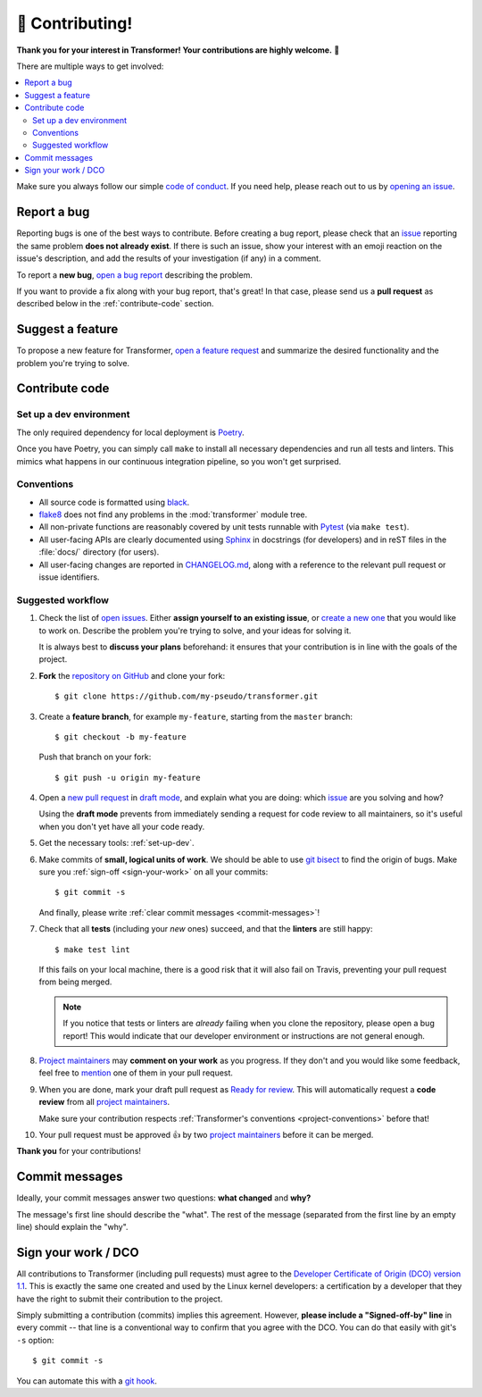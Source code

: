 🏅 Contributing!
================

**Thank you for your interest in Transformer!
Your contributions are highly welcome.** 🎉

There are multiple ways to get involved:

.. contents::
   :local:

Make sure you always follow our simple `code of conduct`_.
If you need help, please reach out to us by `opening an issue`_.

.. _code of conduct: https://github.com/zalando-incubator/Transformer/blob/master/CODE_OF_CONDUCT.md
.. _opening an issue: https://github.com/zalando-incubator/Transformer/issues/new/choose

Report a bug
------------

Reporting bugs is one of the best ways to contribute.
Before creating a bug report, please check that an issue_ reporting the same
problem **does not already exist**.
If there is such an issue, show your interest with an emoji reaction on the
issue's description, and add the results of your investigation (if any) in a
comment.

.. _issue: https://github.com/zalando-incubator/Transformer/issues

To report a **new bug**, `open a bug report`_ describing the problem.

.. _open a bug report: https://github.com/zalando-incubator/Transformer/issues
   /new?labels=bug&template=bug_report.md

If you want to provide a fix along with your bug report, that's great!
In that case, please send us a **pull request** as described below in the
:ref:`contribute-code` section.

Suggest a feature
-----------------

To propose a new feature for Transformer, `open a feature request`_ and
summarize the desired functionality and the problem you're trying to solve.

.. _open a feature request: https://github.com/zalando-incubator/Transformer
   /issues/new?template=feature_request.md&labels=enhancement

.. _contribute-code:

Contribute code
---------------

.. _set-up-dev:

Set up a dev environment
''''''''''''''''''''''''

The only required dependency for local deployment is Poetry_.

.. _Poetry: https://poetry.eustace.io/docs/#installation

Once you have Poetry, you can simply call ``make`` to install all
necessary dependencies and run all tests and linters.
This mimics what happens in our continuous integration pipeline, so you won't
get surprised.

.. _project-conventions:

Conventions
'''''''''''

- All source code is formatted using black_.

- flake8_ does not find any problems in the :mod:`transformer` module tree.

- All non-private functions are reasonably covered by unit tests runnable
  with Pytest_ (via ``make test``).

- All user-facing APIs are clearly documented using Sphinx_ in docstrings
  (for developers) and in reST files in the :file:`docs/` directory (for
  users).

- All user-facing changes are reported in CHANGELOG.md_, along with a reference
  to the relevant pull request or issue identifiers.

.. _black: https://black.readthedocs.io/
.. _flake8: http://flake8.pycqa.org/
.. _Pytest: https://docs.pytest.org/
.. _Sphinx: https://www.sphinx-doc.org/
.. _CHANGELOG.md: https://github.com/zalando-incubator/Transformer/blob/master/CHANGELOG.md

Suggested workflow
''''''''''''''''''

.. highlight:: bash

1. Check the list of `open issues`_.
   Either **assign yourself to an existing issue**, or `create a new one`_ that
   you would like to work on.
   Describe the problem you're trying to solve, and your ideas for solving it.

   It is always best to **discuss your plans** beforehand: it ensures that your
   contribution is in line with the goals of the project.

.. _open issues: https://github.com/zalando-incubator/Transformer/issues
.. _create a new one: https://github.com/zalando-incubator/Transformer/issues/new/choose

2. **Fork** the `repository on GitHub`_ and clone your fork::

      $ git clone https://github.com/my-pseudo/transformer.git

.. _repository on GitHub: https://github.com/zalando-incubator/Transformer

3. Create a **feature branch**, for example ``my-feature``, starting from the
   ``master`` branch::

      $ git checkout -b my-feature

   Push that branch on your fork::

      $ git push -u origin my-feature

4. Open a `new pull request`_ in `draft mode`_, and explain what you are doing:
   which issue_ are you solving and how?

   Using the **draft mode** prevents from immediately sending a request for
   code review to all maintainers, so it's useful when you don't yet have all
   your code ready.

.. _new pull request: https://github.com/zalando-incubator/Transformer/compare
.. _draft mode: https://help.github.com/en/articles/creating-a-pull-request-from-a-fork

5. Get the necessary tools: :ref:`set-up-dev`.

6. Make commits of **small, logical units of work**.
   We should be able to use `git bisect`_ to find the origin of bugs.
   Make sure you :ref:`sign-off <sign-your-work>` on all your commits::

      $ git commit -s

   And finally, please write :ref:`clear commit messages <commit-messages>`!

.. _git bisect: https://git-scm.com/docs/git-bisect

7. Check that all **tests** (including your *new* ones) succeed, and that the
   **linters** are still happy::

      $ make test lint

   If this fails on your local machine, there is a good risk that it will also
   fail on Travis, preventing your pull request from being merged.

   .. note::

      If you notice that tests or linters are *already* failing when you clone
      the repository, please open a bug report!
      This would indicate that our developer environment or instructions are
      not general enough.

8. `Project maintainers`_ may **comment on your work** as you progress.
   If they don't and you would like some feedback, feel free to mention_ one of
   them in your pull request.

.. _project maintainers: https://github.com/zalando-incubator/Transformer/blob/master/MAINTAINERS
.. _mention: https://github.blog/2011-03-23-mention-somebody-they-re-notified/

9. When you are done, mark your draft pull request as `Ready for review`_.
   This will automatically request a **code review** from all `project
   maintainers`_.

   Make sure your contribution respects :ref:`Transformer's conventions
   <project-conventions>` before that!

.. _ready for review: https://help.github.com/en/articles/changing-the-stage-of-a-pull-request

10. Your pull request must be approved 👍 by two `project maintainers`_ before
    it can be merged.

**Thank you** for your contributions!

.. _commit-messages:

Commit messages
---------------

Ideally, your commit messages answer two questions:
**what changed** and **why?**

The message's first line should describe the "what".
The rest of the message (separated from the first line by an empty line)
should explain the "why".

.. _sign-your-work:

Sign your work / DCO
--------------------

All contributions to Transformer (including pull requests) must agree to the
`Developer Certificate of Origin (DCO) version 1.1`__.
This is exactly the same one created and used by the Linux kernel developers:
a certification by a developer that they have the right to submit their
contribution to the project.

__ http://developercertificate.org/

Simply submitting a contribution (commits) implies this agreement.
However, **please include a "Signed-off-by" line** in every commit -- that line
is a conventional way to confirm that you agree with the DCO.
You can do that easily with git's ``-s`` option::

   $ git commit -s

You can automate this with a `git hook`_.

.. _git hook: https://stackoverflow.com/questions/15015894
   /git-add-signed-off-by-line-using-format-signoff-not-working

.. centered:: Have fun, and happy hacking!
